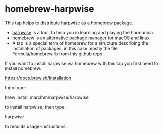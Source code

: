 * homebrew-harpwise

  This tap helps to distribute harpwise as a homebrew package.

  * [[https://github.com/marcIhm/harpwise][harpwise]] is a tool, to help you in learning and playing the harmonica.
  * [[https://brew.sh/][homebrew]] is an alternative package manager for macOS and linux
  * A tap is a special term of homebrew for a structure describing the
    installation of packages; in this case mostly the file
    Formula/homebrew.rb from this github repo

  If you want to install harpwise via homebrew with this tap you first
  need to install homebrew:

  https://docs.brew.sh/Installation

  then type:

  brew install marcIhm/harpwise/harpwise

  to install harpwise; then type:

  harpwise

  to read its usage-instructions.
  
 
